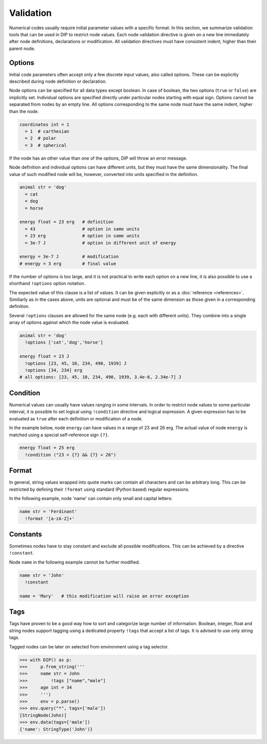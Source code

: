 Validation
==========

Numerical codes usually require initial parameter values with a specific format.
In this section, we summarize validation tools that can be used in DIP to restrict node values.
Each node validation directive is given on a new line immediately after node definitions, declarations or modification.
All validation directives must have consistent indent, higher than their parent node.

Options
-------

Initial code parameters often accept only a few discrete input values, also called options.
These can be explicitly described during node definition or declaration.

.. code-block:: DIPSchema
   :caption: Schema of a node option
      
   <indent>= <value> <unit>
   <indent>= <value>

Node options can be specified for all data types except boolean.
In case of boolean, the two options (``true`` or ``false``) are implicitly set.
Individual options are specified directly under particular nodes starting with equal sign.
Options cannot be separated from nodes by an empty line.
All options corresponding to the same node must have the same indent, higher than the node.

.. code-block:: DIP

   coordinates int = 1
     = 1  # carthesian
     = 2  # polar
     = 3  # spherical

If the node has an other value than one of the options, DIP will throw an error message.

Node definition and individual options can have different units, but they must have the same dimensionality. The final value of such modified node will be, however, converted into units specified in the definition.

.. code-block:: DIP

   animal str = 'dog'
     = cat
     = dog
     = horse

   energy float = 23 erg   # definition
     = 43                  # option in same units
     = 23 erg              # option in same units
     = 3e-7 J              # option in different unit of energy

   energy = 3e-7 J         # modification
   # energy = 3 erg        # final value

If the number of options is too large, and it is not practical to write each option on a new line, it is also possible to use a shorthand ``!options`` option notation.

.. code-block:: DIPSchema
   :caption: Schema of an option array
		
   <indent>!options <value> <unit>
   <indent>!options <value>

The expected value of this clause is a list of values.
It can be given explicitly or as a :doc:`reference <references>`.
Similiarly as in the cases above, units are optional and must be of the same dimension as those given in a corresponding definition.
   
Several ``!options`` clauses are allowed for the same node (e.g. each with different units).
They combine into a single array of options against which the node value is evaluated.
     
.. code-block:: DIP
   
   animal str = 'dog'
     !options ['cat','dog','horse']

   energy float = 23 J
     !options [23, 45, 10, 234, 490, 1939] J
     !options [34, 234] erg
   # all options: [23, 45, 10, 234, 490, 1939, 3.4e-6, 2.34e-7] J

Condition
---------

Numerical values can usually have values ranging in some intervals.
In order to restrict node values to some particular interval, it is possible to set logical using ``!condition`` directive and logical expression.
A given expression has to be evaluated as ``true`` after each definition or modification of a node.

.. code-block:: DIPSchema
   :caption: Schema of a node condition requirement
      
   <indent>!condition ('<expression>')    
   <indent>!condition ("<expression>")    
   <indent>!condition ("""
   <expression>
   """)                                   

In the example below, node ``energy`` can have values in a range of 23 and 26 erg.
The actual value of node ``energy`` is matched using a special self-reference sign ``{?}``.

.. code-block:: DIP

   energy float = 25 erg
     !condition ("23 < {?} && {?} < 26")

Format
------

In general, string values wrapped into quote marks can contain all characters and can be arbitrary long.
This can be restricted by defining their ``!format`` using standard (Python based) regular expressions.

.. code-block:: DIPSchema
   :caption: Schema of a node format requirement

   <indent>!format <value>

In the following example, node 'name' can contain only small and capital letters:
   
.. code-block:: DIP

   name str = 'Ferdinant'
     !format '[a-zA-Z]+'

Constants
---------

Sometimes nodes have to stay constant and exclude all possible modifications.
This can be achieved by a directive ``!constant``.

.. code-block:: DIPSchema
   :caption: Schema of a constant node requirement

   <indent>!constant

Node ``name`` in the following example cannot be further modified.
     
.. code-block:: DIP

   name str = 'John'
     !constant

   name = 'Mary'   # this modification will raise an error exception

Tags
----

Tags have proven to be a good way how to sort and categorize large number of information.
Boolean, integer, float and string nodes support tagging using a dedicated property ``!tags`` that accept a list of tags.
It is advised to use only string tags.

.. code-block:: DIPSchema
   :caption: Schema for node tags property
   
   <indent>!tags <value>
   
Tagged nodes can be later on selected from environment using a tag selector.

.. code-block:: 

   >>> with DIP() as p:
   >>>     p.from_string('''
   >>>     name str = John
   >>>         !tags ["name","male"]
   >>>     age int = 34
   >>>     ''')
   >>>     env = p.parse()
   >>> env.query("*", tags=['male'])
   [StringNode(John)]
   >>> env.data(tags=['male'])
   {'name': StringType('John')}
   

   